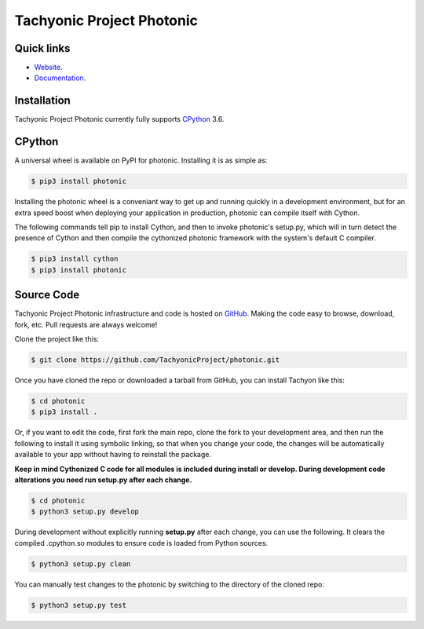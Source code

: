 ==========================
Tachyonic Project Photonic
==========================

Quick links
-----------

* `Website <http://www.tachyonic.org/>`__.
* `Documentation <http://www.tachyonic.org/sphinx/photonic>`__.

Installation
------------

Tachyonic Project Photonic currently fully supports `CPython <https://www.python.org/downloads/>`__ 3.6.


CPython
--------

A universal wheel is available on PyPI for photonic. Installing it is as simple as:

.. code:: bash

    $ pip3 install photonic

Installing the photonic wheel is a conveniant way to get up and running quickly
in a development environment, but for an extra speed boost when deploying your
application in production, photonic can compile itself with Cython.

The following commands tell pip to install Cython, and then to invoke photonic's
setup.py, which will in turn detect the presence of Cython and then compile
the cythonized photonic framework with the system's default C compiler.

.. code:: bash

	$ pip3 install cython
	$ pip3 install photonic


Source Code
-----------

Tachyonic Project Photonic infrastructure and code is hosted on `GitHub <https://github.com/TachyonicProject/photonic>`_.
Making the code easy to browse, download, fork, etc. Pull requests are always
welcome!

Clone the project like this:

.. code:: bash

    $ git clone https://github.com/TachyonicProject/photonic.git

Once you have cloned the repo or downloaded a tarball from GitHub, you
can install Tachyon like this:

.. code:: bash

    $ cd photonic
    $ pip3 install .

Or, if you want to edit the code, first fork the main repo, clone the fork
to your development area, and then run the following to install it using
symbolic linking, so that when you change your code, the changes will be
automatically available to your app without having to reinstall the package.

**Keep in mind Cythonized C code for all modules is included during install
or develop. During development code alterations you need run setup.py after
each change.**

.. code:: bash

    $ cd photonic
    $ python3 setup.py develop

During development without explicitly running **setup.py** after each change,
you can use the following. It clears the compiled .cpython.so modules to ensure
code is loaded from Python sources.

.. code:: bash

    $ python3 setup.py clean

You can manually test changes to the photonic by switching to the
directory of the cloned repo:

.. code:: bash

    $ python3 setup.py test
